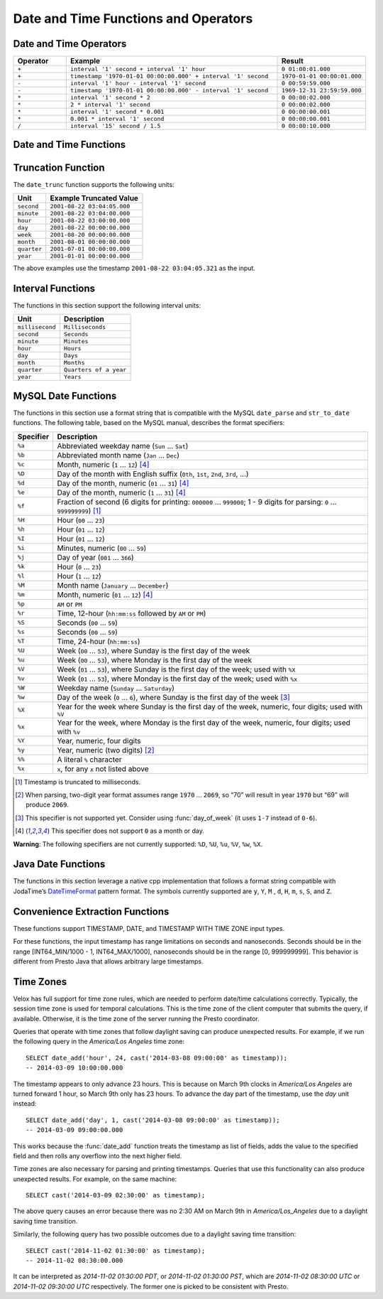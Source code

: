 =====================================
Date and Time Functions and Operators
=====================================

Date and Time Operators
-----------------------

.. list-table::
   :widths: 15 60 25
   :header-rows: 1

   * - Operator
     - Example
     - Result
   * - ``+``
     - ``interval '1' second + interval '1' hour``
     - ``0 01:00:01.000``
   * - ``+``
     - ``timestamp '1970-01-01 00:00:00.000' + interval '1' second``
     - ``1970-01-01 00:00:01.000``
   * - ``-``
     - ``interval '1' hour - interval '1' second``
     - ``0 00:59:59.000``
   * - ``-``
     - ``timestamp '1970-01-01 00:00:00.000' - interval '1' second``
     - ``1969-12-31 23:59:59.000``
   * - ``*``
     - ``interval '1' second * 2``
     - ``0 00:00:02.000``
   * - ``*``
     - ``2 * interval '1' second``
     - ``0 00:00:02.000``
   * - ``*``
     - ``interval '1' second * 0.001``
     - ``0 00:00:00.001``
   * - ``*``
     - ``0.001 * interval '1' second``
     - ``0 00:00:00.001``
   * - ``/``
     - ``interval '15' second / 1.5``
     - ``0 00:00:10.000``

.. function:: plus(x, y) -> [same as x]

    Returns the sum of ``x`` and ``y``. Both ``x`` and ``y`` are intervals day
    to second or one of them can be timestamp. For addition of two intervals day to
    second, returns ``-106751991167 07:12:55.808`` when the addition overflows
    in positive and returns ``106751991167 07:12:55.807`` when the addition
    overflows in negative. When addition of a timestamp with an interval day to
    second, overflowed results are wrapped around.

.. function:: minus(x, y) -> [same as x]

    Returns the result of subtracting ``y`` from ``x``. Both ``x`` and ``y``
    are intervals day to second or ``x`` can be timestamp. For subtraction of
    two intervals day to second, returns ``-106751991167 07:12:55.808`` when
    the subtraction overflows in positive and returns ``106751991167 07:12:55.807``
    when the subtraction overflows in negative. For subtraction of an interval
    day to second from a timestamp, overflowed results are wrapped around.

.. function:: multiply(interval day to second, x) -> interval day to second

    Returns the result of multiplying ``interval day to second`` by ``x``.
    ``x`` can be a bigint or double. Returns ``0`` when ``x`` is NaN. Returns
    ``106751991167 07:12:55.807`` when ``x`` is infinity or when the
    multiplication overflow in positive. Returns ``-106751991167 07:12:55.808``
    when ``x`` is -infinity or when the multiplication overflow in negiative.

.. function:: multiply(x, interval day to second) -> interval day to second

    Returns the result of multiplying ``x`` by ``interval day to second``.
    Same as ``multiply(interval day to second, x)``.

.. function:: divide(interval day to second, x) -> interval day to second

    Returns the result of ``interval day to second`` divided by ``x``. ``x`` is
    a double. Returns ``0`` when ``x`` is NaN or is infinity. Returns
    ``106751991167 07:12:55.807`` when ``x`` is ``0.0`` and
    ``interval day to second`` is not ``0``, or when the division overflows in
    positive. Returns ``-106751991167 07:12:55.808`` when ``x`` is ``-0.0`` and
    ``interval day to second`` is not ``0``, or when the division overflows in
    negiative.

Date and Time Functions
-----------------------

.. function:: current_date() -> date

    Returns the current date.

.. function:: date(x) -> date

    This is an alias for ``CAST(x AS date)``.

.. function:: from_unixtime(unixtime) -> timestamp

    Returns the UNIX timestamp ``unixtime`` as a timestamp.

.. function:: from_unixtime(unixtime, string) -> timestamp with time zone
    :noindex:

    Returns the UNIX timestamp ``unixtime`` as a timestamp with time zone
    using ``string`` for the time zone.

.. function:: to_iso8601(x) -> varchar
    
    Formats ``x`` as an ISO 8601 string. ``x`` can be date, timestamp, or timestamp with time zone.

.. function:: to_unixtime(timestamp) -> double

    Returns ``timestamp`` as a UNIX timestamp.

Truncation Function
-------------------

The ``date_trunc`` function supports the following units:

=========== ===========================
Unit        Example Truncated Value
=========== ===========================
``second``  ``2001-08-22 03:04:05.000``
``minute``  ``2001-08-22 03:04:00.000``
``hour``    ``2001-08-22 03:00:00.000``
``day``     ``2001-08-22 00:00:00.000``
``week``    ``2001-08-20 00:00:00.000``
``month``   ``2001-08-01 00:00:00.000``
``quarter`` ``2001-07-01 00:00:00.000``
``year``    ``2001-01-01 00:00:00.000``
=========== ===========================

The above examples use the timestamp ``2001-08-22 03:04:05.321`` as the input.

.. function:: date_trunc(unit, x) -> x

    Returns ``x`` truncated to ``unit``. The supported types for ``x`` are TIMESTAMP, DATE, and TIMESTAMP WITH TIME ZONE.

Interval Functions
------------------

The functions in this section support the following interval units:

=============== =======================
Unit            Description
=============== =======================
``millisecond`` ``Milliseconds``
``second``      ``Seconds``
``minute``      ``Minutes``
``hour``        ``Hours``
``day``         ``Days``
``month``       ``Months``
``quarter``     ``Quarters of a year``
``year``        ``Years``
=============== =======================

.. function:: date_add(unit, value, x) -> x

    Adds an interval ``value`` of type ``unit`` to ``x``. The supported types for ``x`` are TIMESTAMP, DATE, and TIMESTAMP WITH TIME ZONE.
    Subtraction can be performed by using a negative value.

.. function:: date_diff(unit, x1, x2) -> bigint

    Returns ``x2 - x1`` in terms of ``unit``. The supported types for ``x`` are TIMESTAMP and DATE.

MySQL Date Functions
--------------------

The functions in this section use a format string that is compatible with
the MySQL ``date_parse`` and ``str_to_date`` functions.
The following table, based on the MySQL manual, describes the format specifiers:

========= =============================================================================================================================
Specifier Description
========= =============================================================================================================================
``%a``    Abbreviated weekday name (``Sun`` ... ``Sat``)
``%b``    Abbreviated month name (``Jan`` ... ``Dec``)
``%c``    Month, numeric (``1`` ... ``12``) [4]_
``%D``    Day of the month with English suffix (``0th``, ``1st``, ``2nd``, ``3rd``, ...)
``%d``    Day of the month, numeric (``01`` ... ``31``) [4]_
``%e``    Day of the month, numeric (``1`` ... ``31``) [4]_
``%f``    Fraction of second (6 digits for printing: ``000000`` ... ``999000``; 1 - 9 digits for parsing: ``0`` ... ``999999999``) [1]_
``%H``    Hour (``00`` ... ``23``)
``%h``    Hour (``01`` ... ``12``)
``%I``    Hour (``01`` ... ``12``)
``%i``    Minutes, numeric (``00`` ... ``59``)
``%j``    Day of year (``001`` ... ``366``)
``%k``    Hour (``0`` ... ``23``)
``%l``    Hour (``1`` ... ``12``)
``%M``    Month name (``January`` ... ``December``)
``%m``    Month, numeric (``01`` ... ``12``) [4]_
``%p``    ``AM`` or ``PM``
``%r``    Time, 12-hour (``hh:mm:ss`` followed by ``AM`` or ``PM``)
``%S``    Seconds (``00`` ... ``59``)
``%s``    Seconds (``00`` ... ``59``)
``%T``    Time, 24-hour (``hh:mm:ss``)
``%U``    Week (``00`` ... ``53``), where Sunday is the first day of the week
``%u``    Week (``00`` ... ``53``), where Monday is the first day of the week
``%V``    Week (``01`` ... ``53``), where Sunday is the first day of the week; used with ``%X``
``%v``    Week (``01`` ... ``53``), where Monday is the first day of the week; used with ``%x``
``%W``    Weekday name (``Sunday`` ... ``Saturday``)
``%w``    Day of the week (``0`` ... ``6``), where Sunday is the first day of the week [3]_
``%X``    Year for the week where Sunday is the first day of the week, numeric, four digits; used with ``%V``
``%x``    Year for the week, where Monday is the first day of the week, numeric, four digits; used with ``%v``
``%Y``    Year, numeric, four digits
``%y``    Year, numeric (two digits) [2]_
``%%``    A literal ``%`` character
``%x``    ``x``, for any ``x`` not listed above
========= =============================================================================================================================

.. [1] Timestamp is truncated to milliseconds.

.. [2] When parsing, two-digit year format assumes range ``1970`` ... ``2069``, so “70” will result in year ``1970`` but “69” will produce ``2069``.

.. [3] This specifier is not supported yet. Consider using :func:`day_of_week` (it uses ``1-7`` instead of ``0-6``).

.. [4] This specifier does not support ``0`` as a month or day.

**Warning**: The following specifiers are not currently supported: ``%D``, ``%U``, ``%u``, ``%V``, ``%w``, ``%X``.

.. function:: date_format(x, format) -> varchar

    Formats ``x`` as a string using ``format``. ``x`` is a timestamp or a timestamp with time zone.

Java Date Functions
-------------------

The functions in this section leverage a native cpp implementation that follows
a format string compatible with JodaTime’s `DateTimeFormat
<http://joda-time.sourceforge.net/apidocs/org/joda/time/format/DateTimeFormat.html>`_
pattern format. The symbols currently supported are ``y``, ``Y``, ``M`` , ``d``,
``H``, ``m``, ``s``, ``S``, and ``Z``.

.. function:: parse_datetime(string, format) -> timestamp with time zone

    Parses string into a timestamp with time zone using ``format``.

Convenience Extraction Functions
--------------------------------

These functions support TIMESTAMP, DATE, and TIMESTAMP WITH TIME ZONE input types.

For these functions, the input timestamp has range limitations on seconds and nanoseconds.
Seconds should be in the range [INT64_MIN/1000 - 1, INT64_MAX/1000], nanoseconds should
be in the range [0, 999999999]. This behavior is different from Presto Java that allows
arbitrary large timestamps.

.. function:: day(x) -> bigint

    Returns the day of the month from ``x``.

.. function:: day_of_month(x) -> bigint

    This is an alias for :func:`day`.

.. function:: day_of_week(x) -> bigint

    Returns the ISO day of the week from ``x``.
    The value ranges from ``1`` (Monday) to ``7`` (Sunday).

.. function:: day_of_year(x) -> bigint

    Returns the day of the year from ``x``.
    The value ranges from ``1`` to ``366``.

.. function:: dow(x) -> bigint

    This is an alias for :func:`day_of_week`.

.. function:: doy(x) -> bigint

    This is an alias for :func:`day_of_year`.

.. function:: hour(x) -> bigint

    Returns the hour of the day from ``x``. The value ranges from 0 to 23.

.. function:: last_day_of_month(x) -> date

    Returns the last day of the month.

.. function:: millisecond(x) -> int64

    Returns the millisecond of the second from ``x``.

.. function:: minute(x) -> bigint

    Returns the minute of the hour from ``x``.

.. function:: month(x) -> bigint

    Returns the month of the year from ``x``.

.. function:: quarter(x) -> bigint

    Returns the quarter of the year from ``x``. The value ranges from ``1`` to ``4``.

.. function:: second(x) -> bigint

    Returns the second of the minute from ``x``.

.. function:: timezone_hour(timestamp) -> bigint

    Returns the hour of the time zone offset from ``timestamp``.

.. function:: timezone_minute(timestamp) -> bigint

    Returns the minute of the time zone offset from ``timestamp``.

.. function:: week(x) -> bigint

    Returns the `ISO-Week`_ of the year from x. The value ranges from ``1`` to ``53``.

.. _ISO-Week: https://en.wikipedia.org/wiki/ISO_week_date

.. function:: week_of_year(x) -> bigint

    This is an alias for ``week()``.

.. function:: year(x) -> bigint

    Returns the year from ``x``.

.. function:: year_of_week(x) -> bigint

    Returns the year of the ISO week from ``x``.

.. function:: yow(x) -> bigint

    This is an alias for :func:`year_of_week`.

.. _presto-time-zones:

Time Zones
----------

Velox has full support for time zone rules, which are needed to perform date/time
calculations correctly. Typically, the session time zone is used for temporal
calculations. This is the time zone of the client computer that submits the query, if
available. Otherwise, it is the time zone of the server running the Presto coordinator.

Queries that operate with time zones that follow daylight saving can produce unexpected
results. For example, if we run the following query in the `America/Los Angeles` time
zone: ::

        SELECT date_add('hour', 24, cast('2014-03-08 09:00:00' as timestamp));
        -- 2014-03-09 10:00:00.000

The timestamp appears to only advance 23 hours. This is because on March 9th clocks in
`America/Los Angeles` are turned forward 1 hour, so March 9th only has 23 hours. To
advance the day part of the timestamp, use the `day` unit instead: ::

        SELECT date_add('day', 1, cast('2014-03-08 09:00:00' as timestamp));
        -- 2014-03-09 09:00:00.000

This works because the :func:`date_add` function treats the timestamp as list of fields, adds
the value to the specified field and then rolls any overflow into the next higher field.

Time zones are also necessary for parsing and printing timestamps. Queries that use this
functionality can also produce unexpected results. For example, on the same machine: ::

        SELECT cast('2014-03-09 02:30:00' as timestamp);

The above query causes an error because there was no 2:30 AM on March 9th in
`America/Los_Angeles` due to a daylight saving time transition.

Similarly, the following query has two possible outcomes due to a daylight saving time
transition: ::

        SELECT cast('2014-11-02 01:30:00' as timestamp);
        -- 2014-11-02 08:30:00.000

It can be interpreted as `2014-11-02 01:30:00 PDT`, or `2014-11-02 01:30:00 PST`, which are
`2014-11-02 08:30:00 UTC` or `2014-11-02 09:30:00 UTC` respectively. The former one is
picked to be consistent with Presto.
